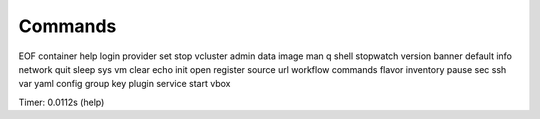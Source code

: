 Commands
========

EOF       container  help       login    provider  set     stop       vcluster
admin     data       image      man      q         shell   stopwatch  version 
banner    default    info       network  quit      sleep   sys        vm      
clear     echo       init       open     register  source  url        workflow
commands  flavor     inventory  pause    sec       ssh     var        yaml    
config    group      key        plugin   service   start   vbox     

Timer: 0.0112s (help)
